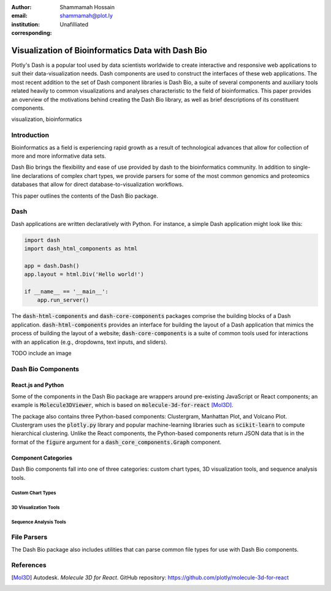 :author: Shammamah Hossain
:email: shammamah@plot.ly
:institution: Unafilliated
:corresponding:


--------------------------------------------------
Visualization of Bioinformatics Data with Dash Bio
--------------------------------------------------


.. class:: abstract

   Plotly's Dash is a popular tool used by data scientists worldwide
   to create interactive and responsive web applications to suit their
   data-visualization needs. Dash components are used to construct the
   interfaces of these web applications. The most recent addition to
   the set of Dash component libraries is Dash Bio, a suite of several
   components and auxiliary tools related heavily to common
   visualizations and analyses characteristic to the field of
   bioinformatics. This paper provides an overview of the motivations
   behind creating the Dash Bio library, as well as brief descriptions
   of its constituent components.

.. class:: keywords

   visualization, bioinformatics

Introduction
------------

Bioinformatics as a field is experiencing rapid growth as a result of
technological advances that allow for collection of more and more
informative data sets.

Dash Bio brings the flexibility and ease of use provided by dash to
the bioinformatics community. In addition to single-line declarations
of complex chart types, we provide parsers for some of the most common
genomics and proteomics databases that allow for direct
database-to-visualization workflows.

This paper outlines the contents of the Dash Bio package.

Dash
----

Dash applications are written declaratively with Python. For instance,
a simple Dash application might look like this:

.. code-block:: python

   import dash
   import dash_html_components as html

   app = dash.Dash()
   app.layout = html.Div('Hello world!')

   if __name__ == '__main__':
       app.run_server()

The :code:`dash-html-components` and :code:`dash-core-components`
packages comprise the building blocks of a Dash
application. :code:`dash-html-components` provides an interface for
building the layout of a Dash application that mimics the process of
building the layout of a website; :code:`dash-core-components` is a
suite of common tools used for interactions with an application (e.g.,
dropdowns, text inputs, and sliders).

TODO include an image

Dash Bio Components
-------------------

React.js and Python
###################

Some of the components in the Dash Bio package are wrappers around
pre-existing JavaScript or React components; an example is
:code:`Molecule3DViewer`, which is based on
:code:`molecule-3d-for-react` [Mol3D]_.

The package also contains three Python-based components: Clustergram,
Manhattan Plot, and Volcano Plot. Clustergram uses the
:code:`plotly.py` library and popular machine-learning libraries such
as :code:`scikit-learn` to compute hierarchical clustering. Unlike the
React components, the Python-based components return JSON data that is
in the format of the :code:`figure` argument for a
:code:`dash_core_components.Graph` component.

Component Categories
####################

Dash Bio components fall into one of three categories: custom chart
types, 3D visualization tools, and sequence analysis tools.

Custom Chart Types
==================

3D Visualization Tools
======================

Sequence Analysis Tools
=======================

File Parsers
------------

The Dash Bio package also includes utilities that can parse common
file types for use with Dash Bio components.

References
----------

.. [Mol3D] Autodesk. *Molecule 3D for React*. GitHub repository:
	     `<https://github.com/plotly/molecule-3d-for-react>`_
